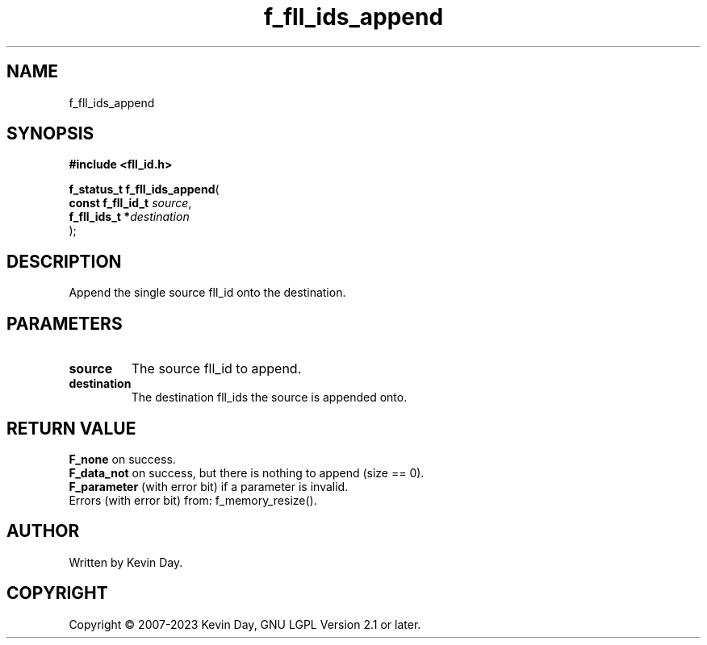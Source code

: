 .TH f_fll_ids_append "3" "July 2023" "FLL - Featureless Linux Library 0.6.6" "Library Functions"
.SH "NAME"
f_fll_ids_append
.SH SYNOPSIS
.nf
.B #include <fll_id.h>
.sp
\fBf_status_t f_fll_ids_append\fP(
    \fBconst f_fll_id_t \fP\fIsource\fP,
    \fBf_fll_ids_t     *\fP\fIdestination\fP
);
.fi
.SH DESCRIPTION
.PP
Append the single source fll_id onto the destination.
.SH PARAMETERS
.TP
.B source
The source fll_id to append.

.TP
.B destination
The destination fll_ids the source is appended onto.

.SH RETURN VALUE
.PP
\fBF_none\fP on success.
.br
\fBF_data_not\fP on success, but there is nothing to append (size == 0).
.br
\fBF_parameter\fP (with error bit) if a parameter is invalid.
.br
Errors (with error bit) from: f_memory_resize().
.SH AUTHOR
Written by Kevin Day.
.SH COPYRIGHT
.PP
Copyright \(co 2007-2023 Kevin Day, GNU LGPL Version 2.1 or later.
